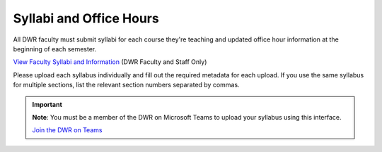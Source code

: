 Syllabi and Office Hours
===============================
All DWR faculty must submit syllabi for each course they're teaching and updated office hour information at the beginning of each semester. 

`View Faculty Syllabi and Information <https://olemiss.sharepoint.com/sites/DWRAdmin/Lists/Syllabi%20and%20Office%20Hours/AllItems.aspx?viewid=f225130b%2D9d2b%2D4f41%2D8595%2D2ae261090727>`_ (DWR Faculty and Staff Only)

Please upload each syllabus individually and fill out the required metadata for each upload. If you use the same syllabus for multiple sections, list the relevant section numbers separated by commas. 

.. Important:: 

    **Note**: You must be a member of the DWR on Microsoft Teams to upload your syllabus using this interface. 

    `Join the DWR on Teams <https://teams.microsoft.com/l/team/19%3afb0f264ae88b41c49040dd7264c3f6f4%40thread.skype/conversations?groupId=d0932355-a087-4440-b545-b11937a76ced&tenantId=69a9c930-1dbb-4630-bdd5-d28b8f680aae>`_

    .. raw:: html

        <div class="cols">
            <div class="colA">
            <a href="https://olemiss.sharepoint.com/sites/DWRAdmin/DWR%20Syllabi%20Archive/Forms/AllItems.aspx?viewid=8aeb454c%2D0b0e%2D4596%2Daa11%2Dc7b808f3d8ce"><button class="button">Upload Syllabi</button></a>
            </div>
            <div class="colB">
            <a href="https://olemiss.sharepoint.com/sites/DWRAdmin/Lists/Syllabi%20and%20Office%20Hours/AllItems.aspx?viewid=deab8e28%2D9697%2D48ec%2Dbe7a%2D97823acaf6ef"><button class="button greenbutton">Submit Office Hours</button></a>
            </div>
        </div>